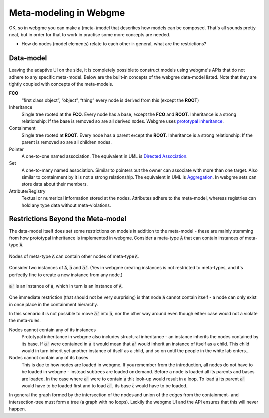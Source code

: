 Meta-modeling in Webgme
======================
OK, so in webgme you can make a (meta-)model that describes how models can be composed. That's all sounds pretty neat, but
in order for that to work in practise some more concepts are needed.

* How do nodes (model elements) relate to each other in general, what are the restrictions?


Data-model
------------------
Leaving the adaptive UI on the side, it is completely possible to construct models using webgme's APIs that do not adhere
to any specific meta-model. Below are the built-in concepts of the webgme data-model listed. Note that they are tightly coupled
with concepts of the meta-models.

**FCO**
    “first class object”, “object”, “thing” every node is derived from this (except the **ROOT**)
Inheritance
    Single tree rooted at the **FCO**. Every node has a base, except the **FCO** and **ROOT**. Inheritance is a strong
    relationship: If the base is removed so are all derived nodes. Webgme uses `prototypal inheritance <https://en.wikipedia.org/wiki/Prototype-based_programming>`_.
Containment
    Single tree rooted at **ROOT**. Every node has a parent except the **ROOT**. Inheritance is a strong relationship:
    If the parent is removed so are all children nodes.
Pointer
    A one-to-one named association. The equivalent in UML is `Directed Association <https://en.wikipedia.org/wiki/Association_(object-oriented_programming)>`_.
Set
    A one-to-many named association. Similar to pointers but the owner can associate with more than one target. Also similar to containment by it is not a strong relationship.
    The equivalent in UML is `Aggregation <https://en.wikipedia.org/wiki/Object_composition#Aggregation>`_. In webgme sets can store data about their members.
Attribute/Registry
    Textual or numerical information stored at the nodes. Attributes adhere to the meta-model, whereas registries can hold any type
    data without meta-violations.


Restrictions Beyond the Meta-model
--------------
The data-model itself does set some restrictions on models in addition to the meta-model - these are mainly stemming from
how prototypal inheritance is implemented in webgme. Consider a meta-type :code:`A` that can contain instances of meta-type :code:`A`.

.. figure:: a_container.png
    :align: center
    :scale: 100 %

    Nodes of meta-type :code:`A` can contain other nodes of meta-type :code:`A`.

Consider two instances of :code:`A`, :code:`a` and :code:`a'`. (Yes in webgme creating instances is not restricted to meta-types,
and it's perfectly fine to create a new instance from any node.)

.. figure:: instance_of_instance.png
    :align: center
    :scale: 100 %

    :code:`a'` is an instance of :code:`a`, which in turn is an instance of :code:`A`.

One immediate restriction (that should not be very surprising) is that node :code:`a` cannot contain itself - a node can only
exist in once place in the containment hierarchy.

In this scenario it is not possible to move :code:`a'` into :code:`a`, nor the other way around even though either case would
not a violate the meta-rules.

Nodes cannot contain any of its instances
    Prototypal inheritance in webgme also includes structural inheritance - an instance inherits the nodes contained by its base.
    If :code:`a'` were contained in :code:`a` it would mean that :code:`a'` would inherit an instance of itself as a child. This
    child would in turn inherit yet another instance of itself as a child, and so on until the people in the white lab enters...
Nodes cannot contain any of its bases
    This is due to how nodes are loaded in webgme. If you remember from the introduction, all nodes do not have to be loaded
    in webgme - instead subtrees are loaded on demand. Before a node is loaded all its parents and bases are loaded. In the case
    where :code:`a'` were to contain :code:`a` this look-up would result in a loop. To load :code:`a` its parent :code:`a'` would
    have to be loaded first and to load :code:`a'`, its base :code:`a` would have to be loaded..

In general the graph formed by the intersection of the nodes and union of the edges from the containment- and intersection-tree
must form a tree (a graph with no loops). Luckily the webgme UI and the API ensures that this will never happen.